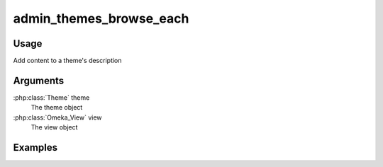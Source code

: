 .. _adminthemesbrowseeach:

########################
admin_themes_browse_each
########################

*****
Usage
*****

Add content to a theme's description

*********
Arguments
*********

:php:class:`Theme` theme
    The theme object

:php:class:`Omeka_View` view
    The view object


********
Examples
********


